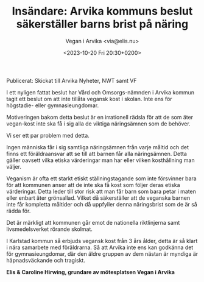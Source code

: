 # Disable generated timestamp.
#+OPTIONS: timestamp:nil

#+AUTHOR: Vegan i Arvika <via@elis.nu>
#+DATE: <2023-10-20 Fri 20:30+0200>
#+EMAIL: via@hirwing.se
#+TITLE: Insändare: Arvika kommuns beslut säkerställer barns brist på näring

Publicerat: Skickat till Arvika Nyheter, NWT samt VF

I ett nyligen fattat beslut har Vård och Omsorgs-nämnden i Arvika kommun
tagit ett beslut om att inte tillåta vegansk kost i skolan. Inte ens för
högstadie- eller gymnasieungdomar.

Motiveringen bakom detta beslut är en irrationell rädsla för att de som äter
vegan-kost inte ska få i sig alla de viktiga näringsämnen som de behöver.

Vi ser ett par problem med detta.

Ingen människa får i sig samtliga näringsämnen från varje måltid och det
finns ett föräldraansvar att se till att barnen får alla näringsämnen. Detta
gäller oavsett vilka etiska värderingar man har eller vilken kosthållning man
väljer.

Veganism är ofta ett starkt etiskt ställningstagande som inte försvinner bara
för att kommunen anser att de inte ska få kost som följer deras etiska
värderingar. Detta leder till stor risk att man får barn som bara petar i
maten eller enbart äter grönsallad. Vilket då säkerställer att de veganska
barnen inte får kompletta måltider och då uppfyller denna näringsbrist som de
är så rädda för.

Det är märkligt att kommunen går emot de nationella riktlinjerna samt
livsmedelsverket rörande skolmat.

I Karlstad kommun så erbjuds vegansk kost från 3 års ålder, detta är så klart
i nära samarbete med föräldrarna. Så att Arvika inte ens kan godkänna det för
gymnasieungdomar, där den äldre gruppen av dem nästan är myndiga är
häpnadsväckande och tragiskt.

*Elis & Caroline Hirwing, grundare av mötesplatsen Vegan i Arvika*
